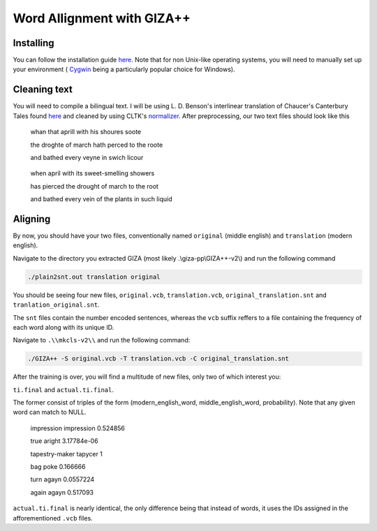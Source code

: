 Word Allignment with GIZA++
===========================

Installing 
----------
You can follow the installation guide `here <https://okapiframework.org/wiki/index.php?title=GIZA%2B%2B_Installation_and_Running_Tutorial>`_. Note that for non Unix-like operating systems, you will need to manually set up your environment ( `Cygwin <https://www.cygwin.com/>`_ being a particularly popular choice for Windows).

Cleaning text
-------------
You will need to compile a bilingual text. I will be using L. D. Benson's interlinear translation of Chaucer's Canterbury Tales found `here <http://sites.fas.harvard.edu/~chaucer/teachslf/tr-index.htm>`_ and cleaned by using CLTK's `normalizer <http://docs.cltk.org/en/latest/middle_english.html#text-normalization>`_. After preprocessing, our two text files should look like this

  whan that aprill with his shoures soote 
  
  the droghte of march hath perced to the roote
  
  and bathed every veyne in swich licour

..

  when april with its sweet-smelling showers
  
  has pierced the drought of march to the root
  
  and bathed every vein of the plants in such liquid
  

Aligning
--------
  
By now, you should have your two files, conventionally named ``original`` (middle english) and ``translation`` (modern english).

Navigate to the directory you extracted GIZA (most likely .\\giza-pp\\GIZA++-v2\\) and run the following command

.. code-block::

  ./plain2snt.out translation original

You should be seeing four new files, ``original.vcb``, ``translation.vcb``, ``original_translation.snt`` and ``tranlation_original.snt``.

The ``snt`` files contain the number encoded sentences, whereas the ``vcb`` suffix reffers to a file containing the frequency of each word along with its unique ID.

Navigate to ``.\\mkcls-v2\\`` and run the following command:

.. code-block::
  
  ./GIZA++ -S original.vcb -T translation.vcb -C original_translation.snt
  
After the training is over, you will find a multitude of new files, only two of which interest you:

``ti.final`` and ``actual.ti.final``.

The former consist of triples of the form (modern_english_word, middle_english_word, probability). Note that any given word can match to NULL.

  impression impression 0.524856
  
  true aright 3.17784e-06
  
  tapestry-maker tapycer 1
  
  bag poke 0.166666
  
  turn agayn 0.0557224
  
  again agayn 0.517093


``actual.ti.final`` is nearly identical, the only difference being that instead of words, it uses the IDs assigned in the afforementioned ``.vcb`` files.

